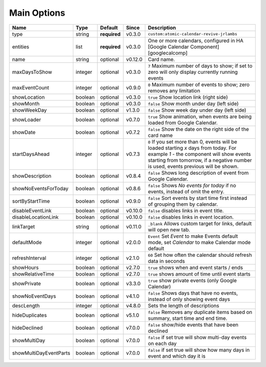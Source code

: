 .. _mainoptions:

############
Main Options
############

========================= ========= =============== ========== ==========================================================================================================================================================================================================================
 Name                      Type      Default         Since      Description
========================= ========= =============== ========== ==========================================================================================================================================================================================================================
 type                      string    **required**    v0.3.0     ``custom:atomic-calendar-revive-jrlambs``
 entities                  list      **required**    v0.3.0     One or more calendars, configured in HA [Google Calendar Component][googlecalcomp]
 name                      string    optional        v0.12.0    Card name.
 maxDaysToShow             integer   optional        v0.3.0     ``7`` Maximum number of days to show; if set to zero will only display currently running events
 maxEventCount             integer   optional        v0.9.0     ``0`` Maximum number of events to show; zero removes any limitation
 showLocation              boolean   optional        v0.3.0     ``true`` Show location link (right side)
 showMonth                 boolean   optional        v0.3.0     ``false`` Show month under day (left side)
 showWeekDay               boolean   optional        v1.3.0     ``false`` Show week day under day (left side)
 showLoader                boolean   optional        v0.7.0     ``true`` Show animation, when events are being loaded from Google Calendar.
 showDate                  boolean   optional        v0.7.2     ``false`` Show the date on the right side of the card name
 startDaysAhead            integer   optional        v0.7.3     ``0`` If you set more than 0, events will be loaded starting `x` days from today. For example `1` - the component will show events starting from tomorrow, if a negative number is used, events previous will be shown.
 showDescription           boolean   optional        v0.8.4     ``false`` Shows long description of event from Google Calendar.
 showNoEventsForToday      boolean   optional        v0.8.6     ``false`` Shows `No events for today` if no events, instead of omit the entry.
 sortByStartTime           boolean   optional        v0.9.0     ``false`` Sort events by start time first instead of grouping them by calendar.
 disableEventLink          boolean   optional        v0.10.0    ``false`` disables links in event title.
 disableLocationLink       boolean   optional        v0.10.0    ``false`` disables links in event location.
 linkTarget                string    optional        v0.11.0    ``_blank`` Allows custom target for links, default will open new tab.
 defaultMode               integer   optional        v2.0.0     ``Event`` Set `Event` to make Events default mode, set `Calendar` to make Calendar mode default
 refreshInterval           integer   optional        v2.1.0     ``60`` Set how often the calendar should refresh data in seconds
 showHours                 boolean   optional        v2.7.0     ``true`` shows when and event starts / ends
 showRelativeTime          boolean   optional        v2.7.0     ``true`` shows amount of time until event starts
 showPrivate               boolean   optional        v3.3.0     ``true`` show private events (only Google Calendar)
 showNoEventDays           boolean   optional        v4.1.0     ``false`` Shows days that have no events, instead of only showing event days
 descLength                integer   optional        v4.8.0     Sets the length of descriptions
 hideDuplicates            boolean   optional        v5.1.0     ``false`` Removes any duplicate items based on summary, start time and end time.
 hideDeclined              boolean   optional        v7.0.0     ``false`` show/hide events that have been declined
 showMultiDay              boolean   optional        v7.0.0     ``false`` if set true will show multi-day events on each day
 showMultiDayEventParts    boolean   optional        v7.0.0     ``false`` if set true will show how many days in event and which day it is
========================= ========= =============== ========== ==========================================================================================================================================================================================================================
